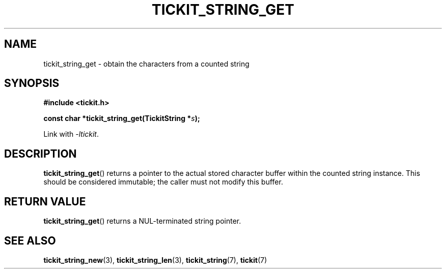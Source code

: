 .TH TICKIT_STRING_GET 3
.SH NAME
tickit_string_get \- obtain the characters from a counted string
.SH SYNOPSIS
.EX
.B #include <tickit.h>
.sp
.BI "const char *tickit_string_get(TickitString *" s );
.EE
.sp
Link with \fI\-ltickit\fP.
.SH DESCRIPTION
\fBtickit_string_get\fP() returns a pointer to the actual stored character buffer within the counted string instance. This should be considered immutable; the caller must not modify this buffer.
.SH "RETURN VALUE"
\fBtickit_string_get\fP() returns a NUL-terminated string pointer.
.SH "SEE ALSO"
.BR tickit_string_new (3),
.BR tickit_string_len (3),
.BR tickit_string (7),
.BR tickit (7)
